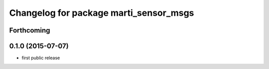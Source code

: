 ^^^^^^^^^^^^^^^^^^^^^^^^^^^^^^^^^^^^^^^
Changelog for package marti_sensor_msgs
^^^^^^^^^^^^^^^^^^^^^^^^^^^^^^^^^^^^^^^

Forthcoming
-----------

0.1.0 (2015-07-07)
------------------
* first public release
